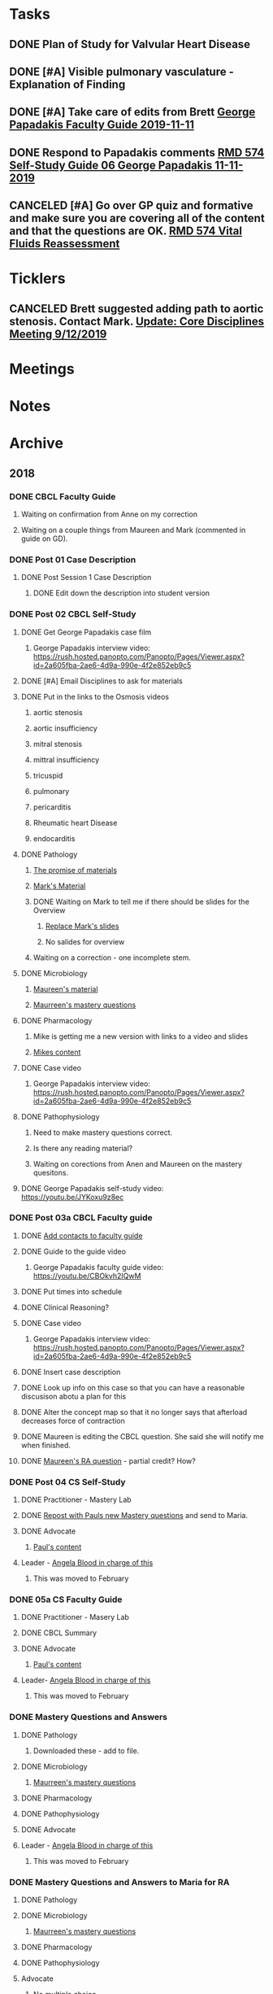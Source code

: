 * *Tasks*
** DONE Plan of Study for Valvular Heart Disease
:PROPERTIES:
:SYNCID:   E940B77A-F184-43D6-8022-5FBB72338E7B
:ID:       AA4CC2D9-115D-4D75-BB8A-8C064F8876B9
:END:
:LOGBOOK:
- State "DONE"       from "TODO"       [2019-10-04 Fri 14:22]
:END:
** DONE [#A] Visible pulmonary vasculature - Explanation of Finding
:LOGBOOK:
- State "DONE"       from "CANCELED"   [2019-10-04 Fri 11:07]
:END:
** DONE [#A]  Take care of edits from Brett [[message://%3c4wp8CtEL8ZjitXspbANRuw.0@notifications.google.com%3E][George Papadakis Faculty Guide 2019-11-11]]
:LOGBOOK:
- State "DONE"       from "TODO"       [2019-10-04 Fri 11:07]
:END:

** DONE Respond to Papadakis comments [[message://%3c7a9H9ZQNfh905RVvBKB36w.0@notifications.google.com%3E][RMD 574 Self-Study Guide 06 George Papadakis 11-11-2019]]
:LOGBOOK:
- State "DONE"       from "TODO"       [2019-10-04 Fri 13:40]
:END:

** CANCELED [#A] Go over GP quiz and formative and make sure you are covering all of the content and that the questions are OK. [[message://%3cCA09C2FB-F59A-49B9-B1AB-DE3925190ACF@rush.edu%3E][RMD 574 Vital Fluids Reassessment]]
:LOGBOOK:
- State "CANCELED"   from "TODO"       [2019-11-06 Wed 10:36] \\
  THis is poste.  Hope it was OK.
:END:
* *Ticklers*
** CANCELED Brett suggested adding path to aortic stenosis.  Contact Mark. [[message://%3c1C984B5B-F5AB-436A-90CA-DF7C763B7FF9@rush.edu%3E][Update: Core Disciplines Meeting 9/12/2019]]
:LOGBOOK:
- State "CANCELED"   from              [2019-09-23 Mon 13:44] \\
  No time for this now.
:END:

* *Meetings*
* *Notes*
* *Archive*
** 2018
*** DONE CBCL Faculty Guide
**** Waiting on confirmation from Anne on my correction
**** Waiting on a couple things from Maureen and Mark (commented in guide on  GD). 
*** DONE Post 01 Case Description

**** DONE Post Session 1 Case Description

***** DONE Edit down the description into student version

*** DONE Post 02 CBCL Self-Study
**** DONE Get George Papadakis case film
***** George Papadakis interview video:  https://rush.hosted.panopto.com/Panopto/Pages/Viewer.aspx?id=2a605fba-2ae6-4d9a-990e-4f2e852eb9c5
**** DONE [#A] Email Disciplines to ask for materials
**** DONE Put in the links to the Osmosis videos
***** aortic stenosis
***** aortic insufficiency
***** mitral stenosis
***** mittral insufficiency
***** tricuspid
***** pulmonary
***** pericarditis
***** Rheumatic heart Disease
***** endocarditis
**** DONE Pathology
***** [[message://%3C6314EF8A-5D52-40AF-9F01-88CDB21D6F5D@rush.edu%3E][The promise of materials]]
***** [[message://%3c1511373910205.54297@rush.edu%3E][Mark's Material]]
***** DONE Waiting on Mark to tell me if there should be slides for the Overview
****** [[message://%3cd3d79e63-5c87-4186-a203-7b4a1e4d41bb@me.com%3E][Replace Mark's slides]]
****** No salides for overview
***** Waiting on a correction - one incomplete stem.
**** DONE Microbiology
***** [[message://%3C001a1140ad8858a921055e1bab5b@google.com%3E][Maureen's material]]
***** [[message://%3C001a11450afa7cb547055e942a03@google.com%3E][Maurreen's mastery questions]]
**** DONE Pharmacology
***** Mike is getting me a new version with links to a video and slides
***** [[message://%3CCADqXL_hdY=t5oq5PepaBhEReb9hEFXo2pzVdW8GEMxgD9DcLwg@mail.gmail.com%3E][Mikes content]]
**** DONE Case video
***** George Papadakis interview video:  https://rush.hosted.panopto.com/Panopto/Pages/Viewer.aspx?id=2a605fba-2ae6-4d9a-990e-4f2e852eb9c5
**** DONE Pathophysiology
***** Need to make mastery questions correct.
***** Is there any reading material?
***** Waiting on corections from Anen and Maureen on the mastery quesitons.
**** DONE George Papadakis self-study video: https://youtu.be/JYKoxu9z8ec
*** DONE Post 03a CBCL Faculty guide
**** DONE [[message://%3CCE3EA5FE-1A52-4ADD-9F4D-1A9889E7E22C@rush.edu%3E][Add contacts to faculty guide]]
**** DONE Guide to the guide video
***** George Papadakis faculty guide video: https://youtu.be/CBOkvh2IQwM
**** DONE Put times into schedule
**** DONE Clinical Reasoning?

**** DONE Case video
***** George Papadakis interview video:  https://rush.hosted.panopto.com/Panopto/Pages/Viewer.aspx?id=2a605fba-2ae6-4d9a-990e-4f2e852eb9c5
**** DONE Insert case description
**** DONE Look up info on this case so that you can have a reasonable discusison abotu a plan for this
**** DONE Alter the concept map so that it no longer says that afterload decreases force of contraction
**** DONE Maureen is editing the CBCL question.  She said she will notify me when finished.
**** DONE [[message://%3cD4l1l2KhSVTQ1tKsAaTF7w@notifications.google.com%3E][Maureen's RA question]] - partial credit?  How?

*** DONE Post 04 CS Self-Study
**** DONE Practitioner - Mastery Lab
**** DONE [[message://%3c1511910527191.24397@rush.edu%3E][Repost with Pauls new Mastery questions]] and send to Maria.
**** DONE Advocate
***** [[message://%3c1511280028219.11398@rush.edu%3E][Paul's content]]
**** Leader - [[message://%3Cd94ba2105c9c4551a1c4d0351881cf12@RUPW-EXCHMAIL02.rush.edu%3E][Angela Blood in charge of this]]
***** This was moved to February
*** DONE 05a CS Faculty Guide
**** DONE Practitioner - Masery Lab
**** DONE CBCL Summary
**** DONE Advocate
***** [[message://%3c1511280028219.11398@rush.edu%3E][Paul's content]]
**** Leader-  [[message://%3Cd94ba2105c9c4551a1c4d0351881cf12@RUPW-EXCHMAIL02.rush.edu%3E][Angela Blood in charge of this]]
***** This was moved to February
*** DONE Mastery Questions and Answers
**** DONE Pathology
***** Downloaded these - add to file.
**** DONE Microbiology
***** [[message://%3C001a11450afa7cb547055e942a03@google.com%3E][Maurreen's mastery questions]]
**** DONE Pharmacology
**** DONE Pathophysiology
**** DONE Advocate
**** Leader - [[message://%3Cd94ba2105c9c4551a1c4d0351881cf12@RUPW-EXCHMAIL02.rush.edu%3E][Angela Blood in charge of this]]
***** This was moved to February
*** DONE Mastery Questions and Answers to Maria for RA
**** DONE Pathology
**** DONE Microbiology
***** [[message://%3C001a11450afa7cb547055e942a03@google.com%3E][Maurreen's mastery questions]]
**** DONE Pharmacology
**** DONE Pathophysiology
**** Advocate
***** No multiple choice
**** Leader -  [[message://%3Cd94ba2105c9c4551a1c4d0351881cf12@RUPW-EXCHMAIL02.rush.edu%3E][Angela Blood in charge of this]]
***** This was moved to February

*** DONE [#A] Bug people for materials
*** Clinical Educators and Rooms
	12/14/2017 8:00am	Dale, Jordan	Ruth_Barzcic CBCL Group_1	1A, 1B, 1C, 1D	710	
	12/14/2017 8:00am	Kishore, Suchita	Ruth_Barzcic CBCL Group_2	2A, 2B, 2C, 2D	711	
	12/14/2017 8:00am	Lambert, Carl	Ruth_Barzcic CBCL Group_3	3A, 3B, 3C, 3D	1046	
	12/14/2017 8:00am	Huck, Bruce	Ruth_Barzcic CBCL Group_4	4A, 4B, 4C, 4D	1096	
	12/14/2017 1:00pm	Gore, Katarzyna	Ruth_Barzcic CBCL Group_5	5A, 5B, 5C, 5D	710	
	12/14/2017 1:00pm	Kent, Paul	Ruth_Barzcic CBCL Group_6	6A, 6B, 6C, 6D	711	
	12/14/2017 1:00pm	Lopez, George	Ruth_Barzcic CBCL Group_7	7A, 7B, 7C, 7D	1094	
	12/14/2017 1:00pm	Rice, Melissa	Ruth_Barzcic CBCL Group_8	8A, 8B, 8C, 8D	1096



*** Concentric hypertrophy is exactly as you described it.  For cases like aortic stenosis, in response to the pressure overload, left ventricular wall thickness increases while the cavitary radius remains relatively unchanged.  These compensatory changes reduce the increase in wall tension observed in aortic stenosis.  See the wall thickness term in the Law of LaPlace. :aortic_stenosis:congestive_heart_failure:vital_fluids_and_gases:
In contrast, eccentric hypertrophy takes place in diseases like aortic regurgitation where there is a volume overload with very little change in systolic pressure.   Because systolic pressure remains relatively unchanged, increased wall stress—again by the Law of Laplace—can be compensated for by an additional increase in wall thickness but this time the ventricular volume increases.

This response is called “eccentric hypertrophy” because the ventricular cavity enlarges laterally in the chest and becomes eccentric to its normal position.  Patients with aortic insufficiency therefore have a different ventricular geometry observed versus those with aortic stenosis (concentric hypertrophy caused by the systolic pressure overload). 

*** DONE [#A] [[message://%3c1F436F3A-5EC5-4379-A606-034A8796E8E7@rush.edu%3E][Revise Brett's concept map]]
  [2018-09-16 Sun]
*** DONE [#A] Add increased HR to concept mapa nd fix Mike's drugs
  [2018-10-05 Fri]
*** DONE [#A] [[message://%3c0U2UAbU1QdgheejIl0zvBg.0@notifications.google.com%3E][Check out Brett's edit of aortic stenosis]]
   [2018-10-25 Thu]
*** DONE [#A] George Papadakis Self-Study to be posted
   [2018-10-29 Mon]
   [[<2018-11-05 Mon>]]
*** DONE [#A] George Papadakis faculty guide to be posted
   [2018-10-29 Mon]
   [[<2018-11-12 Mon>]]
*** DONE [#A] [[message://%3c1541012085209.92091@rush.edu%3E][Get back to Janice on biochem narrated powerpoints]]
   [2018-11-01 Thu]
*** DONE [#A] [[message://%3c1C174E06-A7D1-4CB9-82F4-2AA510337178@rush.edu%3E][Re-review the Papadakis course notes]]
   [2018-11-06 Tue]
*** DONE [#A] Work on Papadakis faculty guide
*** DONE [#A] Papadakis faculty guide
